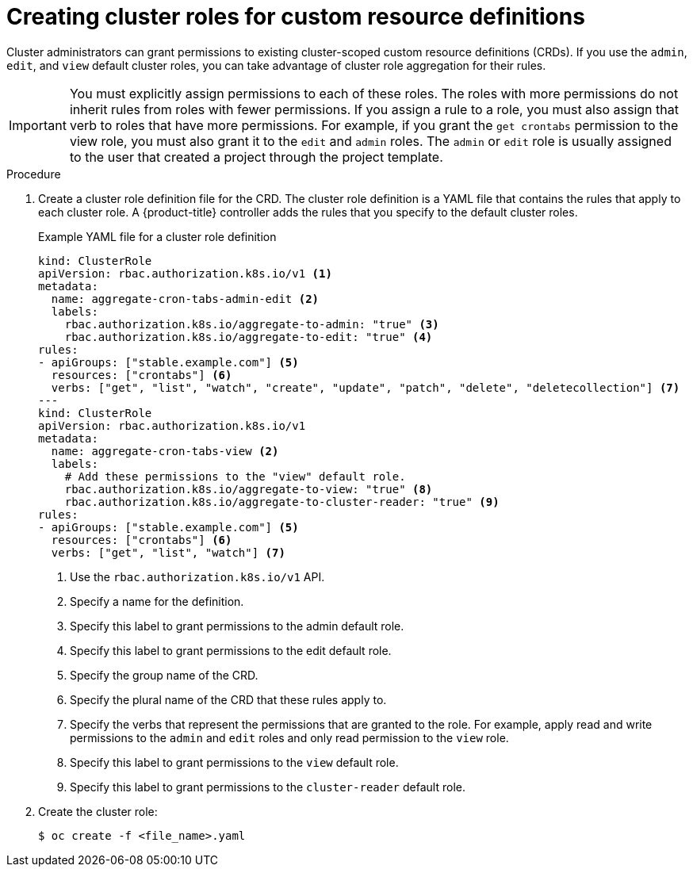 // Module included in the following assemblies:
//
// * operators/understanding/crds/extending-api-with-crds.adoc

:_content-type: PROCEDURE
[id="crd-creating-aggregated-cluster-role_{context}"]
= Creating cluster roles for custom resource definitions

Cluster administrators can grant permissions to existing cluster-scoped custom resource definitions (CRDs). If you use the `admin`, `edit`, and `view` default cluster roles, you can take advantage of cluster role aggregation for their rules.

[IMPORTANT]
====
You must explicitly assign permissions to each of these roles. The roles with more permissions do not inherit rules from roles with fewer permissions. If you assign a rule to a role, you must also assign that verb to roles that have more permissions. For example, if you grant the `get crontabs` permission to the view role, you must also grant it to the `edit` and `admin` roles. The `admin` or `edit` role is usually assigned to the user that created a project through the project template.
====

.Prerequisites

ifdef::openshift-enterprise,openshift-webscale,openshift-origin[]
- Create a CRD.
endif::[]
ifdef::openshift-dedicated[]
- A cluster-scoped CRD has been created in your cluster.
endif::[]

.Procedure

. Create a cluster role definition file for the CRD. The cluster role definition is a YAML file that contains the rules that apply to each cluster role. A {product-title} controller adds the rules that you specify to the default cluster roles.
+
.Example YAML file for a cluster role definition
[source,yaml]
----
kind: ClusterRole
apiVersion: rbac.authorization.k8s.io/v1 <1>
metadata:
  name: aggregate-cron-tabs-admin-edit <2>
  labels:
    rbac.authorization.k8s.io/aggregate-to-admin: "true" <3>
    rbac.authorization.k8s.io/aggregate-to-edit: "true" <4>
rules:
- apiGroups: ["stable.example.com"] <5>
  resources: ["crontabs"] <6>
  verbs: ["get", "list", "watch", "create", "update", "patch", "delete", "deletecollection"] <7>
---
kind: ClusterRole
apiVersion: rbac.authorization.k8s.io/v1
metadata:
  name: aggregate-cron-tabs-view <2>
  labels:
    # Add these permissions to the "view" default role.
    rbac.authorization.k8s.io/aggregate-to-view: "true" <8>
    rbac.authorization.k8s.io/aggregate-to-cluster-reader: "true" <9>
rules:
- apiGroups: ["stable.example.com"] <5>
  resources: ["crontabs"] <6>
  verbs: ["get", "list", "watch"] <7>
----
<1> Use the `rbac.authorization.k8s.io/v1` API.
<2> Specify a name for the definition.
<3> Specify this label to grant permissions to the admin default role.
<4> Specify this label to grant permissions to the edit default role.
<5> Specify the group name of the CRD.
<6> Specify the plural name of the CRD that these rules apply to.
<7> Specify the verbs that represent the permissions that are granted to the role. For example, apply read and write permissions to the `admin` and `edit` roles and only read permission to the `view` role.
<8> Specify this label to grant permissions to the `view` default role.
<9> Specify this label to grant permissions to the `cluster-reader` default role.

. Create the cluster role:
+
[source,terminal]
----
$ oc create -f <file_name>.yaml
----
